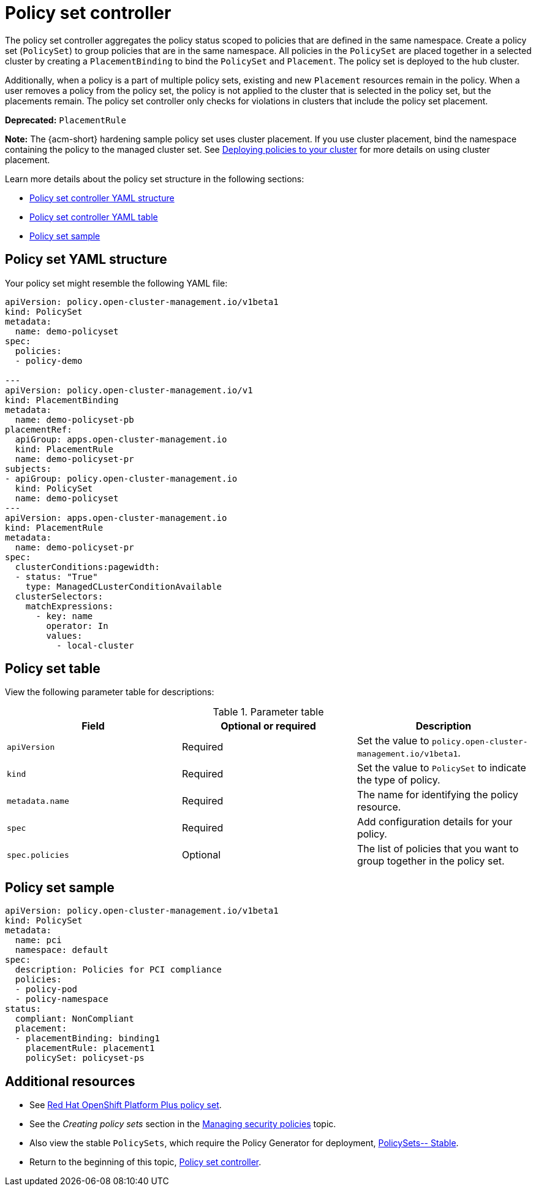 [#policy-set-controller]
= Policy set controller

The policy set controller aggregates the policy status scoped to policies that are defined in the same namespace. Create a policy set (`PolicySet`) to group policies that are in the same namespace. All policies in the `PolicySet` are placed together in a selected cluster by creating a `PlacementBinding` to bind the `PolicySet` and `Placement`. The policy set is deployed to the hub cluster.

Additionally, when a policy is a part of multiple policy sets, existing and new `Placement` resources remain in the policy. When a user removes a policy from the policy set, the policy is not applied to the cluster that is selected in the policy set, but the placements remain. The policy set controller only checks for violations in clusters that include the policy set placement.

*Deprecated:* `PlacementRule`

*Note:* The {acm-short} hardening sample policy set uses cluster placement. If you use cluster placement, bind the namespace containing the policy to the managed cluster set. See link:../gitops/deploy_gitops.adoc#deploying-policies-to-your-cluster[Deploying policies to your cluster] for more details on using cluster placement.

Learn more details about the policy set structure in the following sections:

* <<policy-set-yaml-structure,Policy set controller YAML structure>>
* <<policy-set-table,Policy set controller YAML table>>
* <<policy-set-sample,Policy set sample>>

[#policy-set-yaml-structure]
== Policy set YAML structure

Your policy set might resemble the following YAML file:
 
[source,yaml]
----
apiVersion: policy.open-cluster-management.io/v1beta1
kind: PolicySet
metadata:
  name: demo-policyset  
spec:
  policies:
  - policy-demo

---
apiVersion: policy.open-cluster-management.io/v1
kind: PlacementBinding
metadata:
  name: demo-policyset-pb
placementRef:
  apiGroup: apps.open-cluster-management.io
  kind: PlacementRule
  name: demo-policyset-pr
subjects:
- apiGroup: policy.open-cluster-management.io
  kind: PolicySet
  name: demo-policyset
---
apiVersion: apps.open-cluster-management.io
kind: PlacementRule
metadata: 
  name: demo-policyset-pr
spec: 
  clusterConditions:pagewidth:
  - status: "True"
    type: ManagedCLusterConditionAvailable
  clusterSelectors: 
    matchExpressions: 
      - key: name
        operator: In
        values: 
          - local-cluster
----


[#policy-set-table]
== Policy set table

View the following parameter table for descriptions:

.Parameter table
|===
| Field | Optional or required |Description

| `apiVersion`
| Required
| Set the value to `policy.open-cluster-management.io/v1beta1`.

| `kind`
| Required
| Set the value to `PolicySet` to indicate the type of policy.

| `metadata.name`
| Required
| The name for identifying the policy resource.

| `spec`
| Required
| Add configuration details for your policy.

| `spec.policies`
| Optional
| The list of policies that you want to group together in the policy set.
|===


[#policy-set-sample]
== Policy set sample

[source,yaml]
----
apiVersion: policy.open-cluster-management.io/v1beta1
kind: PolicySet
metadata:
  name: pci
  namespace: default  
spec:
  description: Policies for PCI compliance
  policies:
  - policy-pod
  - policy-namespace
status:
  compliant: NonCompliant
  placement:
  - placementBinding: binding1
    placementRule: placement1
    policySet: policyset-ps
----

[#additional-resources-policyset]
== Additional resources 

- See xref:../governance/opp_policyset.adoc#opp-policy-set[Red Hat OpenShift Platform Plus policy set].
- See the _Creating policy sets_ section in the xref:../governance/create_policy.adoc#creating-policy-sets-cli[Managing security policies] topic. 
- Also view the stable `PolicySets`, which require the Policy Generator for deployment, link:https://github.com/open-cluster-management/policy-collection/tree/main/policygenerator/policy-sets/stable[PolicySets-- Stable].
- Return to the beginning of this topic, <<policy-set-controller,Policy set controller>>.
